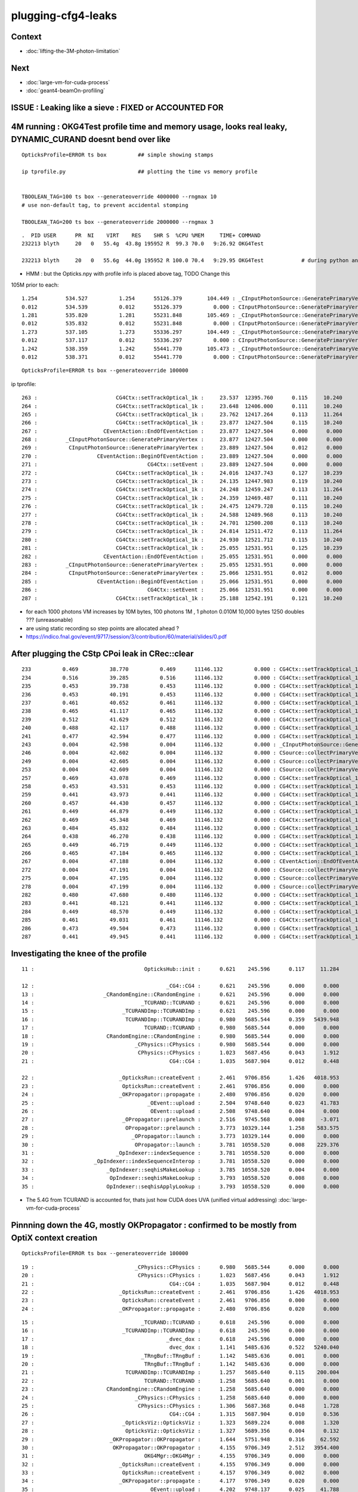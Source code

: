 plugging-cfg4-leaks
======================

Context
----------

* :doc:`lifting-the-3M-photon-limitation`

Next
--------

* :doc:`large-vm-for-cuda-process`
* :doc:`geant4-beamOn-profiling`


ISSUE : Leaking like a sieve : FIXED or ACCOUNTED FOR 
--------------------------------------------------------


4M running : OKG4Test  profile time and memory usage, looks real leaky, DYNAMIC_CURAND doesnt bend over like 
-------------------------------------------------------------------------------------------------------------------------------------------

::

    OpticksProfile=ERROR ts box          ## simple showing stamps

    ip tprofile.py                       ## plotting the time vs memory profile 


    TBOOLEAN_TAG=100 ts box --generateoverride 4000000 --rngmax 10
    # use non-default tag, to prevent accidental stomping 

    TBOOLEAN_TAG=200 ts box --generateoverride 2000000 --rngmax 3

::

    .  PID USER      PR  NI    VIRT    RES    SHR S  %CPU %MEM     TIME+ COMMAND    
    232213 blyth     20   0   55.4g  43.8g 195952 R  99.3 70.0   9:26.92 OKG4Test      

    232213 blyth     20   0   55.6g  44.0g 195952 R 100.0 70.4   9:29.95 OKG4Test            # during python ana


* HMM : but the Opticks.npy with profile info is placed above tag, TODO Change this 



105M prior to each::

          1.254         534.527          1.254      55126.379        104.449 : _CInputPhotonSource::GeneratePrimaryVertex_0
          0.012         534.539          0.012      55126.379          0.000 : CInputPhotonSource::GeneratePrimaryVertex_0
          1.281         535.820          1.281      55231.848        105.469 : _CInputPhotonSource::GeneratePrimaryVertex_0
          0.012         535.832          0.012      55231.848          0.000 : CInputPhotonSource::GeneratePrimaryVertex_0
          1.273         537.105          1.273      55336.297        104.449 : _CInputPhotonSource::GeneratePrimaryVertex_0
          0.012         537.117          0.012      55336.297          0.000 : CInputPhotonSource::GeneratePrimaryVertex_0
          1.242         538.359          1.242      55441.770        105.473 : _CInputPhotonSource::GeneratePrimaryVertex_0
          0.012         538.371          0.012      55441.770          0.000 : CInputPhotonSource::GeneratePrimaryVertex_0


::

    OpticksProfile=ERROR ts box --generateoverride 100000 



ip tprofile::

     263 :                         CG4Ctx::setTrackOptical_1k :     23.537  12395.760      0.115     10.240   
     264 :                         CG4Ctx::setTrackOptical_1k :     23.648  12406.000      0.111     10.240   
     265 :                         CG4Ctx::setTrackOptical_1k :     23.762  12417.264      0.113     11.264   
     266 :                         CG4Ctx::setTrackOptical_1k :     23.877  12427.504      0.115     10.240   
     267 :                     CEventAction::EndOfEventAction :     23.877  12427.504      0.000      0.000   
     268 :         _CInputPhotonSource::GeneratePrimaryVertex :     23.877  12427.504      0.000      0.000   
     269 :          CInputPhotonSource::GeneratePrimaryVertex :     23.889  12427.504      0.012      0.000   
     270 :                   CEventAction::BeginOfEventAction :     23.889  12427.504      0.000      0.000   
     271 :                                   CG4Ctx::setEvent :     23.889  12427.504      0.000      0.000   
     272 :                         CG4Ctx::setTrackOptical_1k :     24.016  12437.743      0.127     10.239   
     273 :                         CG4Ctx::setTrackOptical_1k :     24.135  12447.983      0.119     10.240   
     274 :                         CG4Ctx::setTrackOptical_1k :     24.248  12459.247      0.113     11.264   
     275 :                         CG4Ctx::setTrackOptical_1k :     24.359  12469.487      0.111     10.240   
     276 :                         CG4Ctx::setTrackOptical_1k :     24.475  12479.728      0.115     10.240   
     277 :                         CG4Ctx::setTrackOptical_1k :     24.588  12489.968      0.113     10.240   
     278 :                         CG4Ctx::setTrackOptical_1k :     24.701  12500.208      0.113     10.240   
     279 :                         CG4Ctx::setTrackOptical_1k :     24.814  12511.472      0.113     11.264   
     280 :                         CG4Ctx::setTrackOptical_1k :     24.930  12521.712      0.115     10.240   
     281 :                         CG4Ctx::setTrackOptical_1k :     25.055  12531.951      0.125     10.239   
     282 :                     CEventAction::EndOfEventAction :     25.055  12531.951      0.000      0.000   
     283 :         _CInputPhotonSource::GeneratePrimaryVertex :     25.055  12531.951      0.000      0.000   
     284 :          CInputPhotonSource::GeneratePrimaryVertex :     25.066  12531.951      0.012      0.000   
     285 :                   CEventAction::BeginOfEventAction :     25.066  12531.951      0.000      0.000   
     286 :                                   CG4Ctx::setEvent :     25.066  12531.951      0.000      0.000   
     287 :                         CG4Ctx::setTrackOptical_1k :     25.188  12542.191      0.121     10.240   


* for each 1000 photons VM increases by 10M bytes, 100 photons 1M , 1 photon 0.010M  10,000 bytes  1250 doubles ??? (unreasonable) 

* are using static recording so step points are allocated ahead ?


* https://indico.fnal.gov/event/9717/session/3/contribution/60/material/slides/0.pdf




After plugging the CStp CPoi leak in CRec::clear
---------------------------------------------------

::

      233          0.469          38.770          0.469      11146.132          0.000 : CG4Ctx::setTrackOptical_1k_0
      234          0.516          39.285          0.516      11146.132          0.000 : CG4Ctx::setTrackOptical_1k_0
      235          0.453          39.738          0.453      11146.132          0.000 : CG4Ctx::setTrackOptical_1k_0
      236          0.453          40.191          0.453      11146.132          0.000 : CG4Ctx::setTrackOptical_1k_0
      237          0.461          40.652          0.461      11146.132          0.000 : CG4Ctx::setTrackOptical_1k_0
      238          0.465          41.117          0.465      11146.132          0.000 : CG4Ctx::setTrackOptical_1k_0
      239          0.512          41.629          0.512      11146.132          0.000 : CG4Ctx::setTrackOptical_1k_0
      240          0.488          42.117          0.488      11146.132          0.000 : CG4Ctx::setTrackOptical_1k_0
      241          0.477          42.594          0.477      11146.132          0.000 : CG4Ctx::setTrackOptical_1k_0
      243          0.004          42.598          0.004      11146.132          0.000 : _CInputPhotonSource::GeneratePrimaryVertex_0
      246          0.004          42.602          0.004      11146.132          0.000 : CSource::collectPrimaryVertex_1k_0
      249          0.004          42.605          0.004      11146.132          0.000 : CSource::collectPrimaryVertex_1k_0
      253          0.004          42.609          0.004      11146.132          0.000 : CSource::collectPrimaryVertex_1k_0
      257          0.469          43.078          0.469      11146.132          0.000 : CG4Ctx::setTrackOptical_1k_0
      258          0.453          43.531          0.453      11146.132          0.000 : CG4Ctx::setTrackOptical_1k_0
      259          0.441          43.973          0.441      11146.132          0.000 : CG4Ctx::setTrackOptical_1k_0
      260          0.457          44.430          0.457      11146.132          0.000 : CG4Ctx::setTrackOptical_1k_0
      261          0.449          44.879          0.449      11146.132          0.000 : CG4Ctx::setTrackOptical_1k_0
      262          0.469          45.348          0.469      11146.132          0.000 : CG4Ctx::setTrackOptical_1k_0
      263          0.484          45.832          0.484      11146.132          0.000 : CG4Ctx::setTrackOptical_1k_0
      264          0.438          46.270          0.438      11146.132          0.000 : CG4Ctx::setTrackOptical_1k_0
      265          0.449          46.719          0.449      11146.132          0.000 : CG4Ctx::setTrackOptical_1k_0
      266          0.465          47.184          0.465      11146.132          0.000 : CG4Ctx::setTrackOptical_1k_0
      267          0.004          47.188          0.004      11146.132          0.000 : CEventAction::EndOfEventAction_0
      272          0.004          47.191          0.004      11146.132          0.000 : CSource::collectPrimaryVertex_1k_0
      275          0.004          47.195          0.004      11146.132          0.000 : CSource::collectPrimaryVertex_1k_0
      278          0.004          47.199          0.004      11146.132          0.000 : CSource::collectPrimaryVertex_1k_0
      282          0.480          47.680          0.480      11146.132          0.000 : CG4Ctx::setTrackOptical_1k_0
      283          0.441          48.121          0.441      11146.132          0.000 : CG4Ctx::setTrackOptical_1k_0
      284          0.449          48.570          0.449      11146.132          0.000 : CG4Ctx::setTrackOptical_1k_0
      285          0.461          49.031          0.461      11146.132          0.000 : CG4Ctx::setTrackOptical_1k_0
      286          0.473          49.504          0.473      11146.132          0.000 : CG4Ctx::setTrackOptical_1k_0
      287          0.441          49.945          0.441      11146.132          0.000 : CG4Ctx::setTrackOptical_1k_0




Investigating the knee of the profile
-------------------------------------------

::

      11 :                                   OpticksHub::init :      0.621    245.596      0.117     11.284   

      12 :                                          _CG4::CG4 :      0.621    245.596      0.000      0.000   
      13 :                      _CRandomEngine::CRandomEngine :      0.621    245.596      0.000      0.000   
      14 :                                  _TCURAND::TCURAND :      0.621    245.596      0.000      0.000   
      15 :                            _TCURANDImp::TCURANDImp :      0.621    245.596      0.000      0.000   
      16 :                             TCURANDImp::TCURANDImp :      0.980   5685.544      0.359   5439.948   
      17 :                                   TCURAND::TCURAND :      0.980   5685.544      0.000      0.000   
      18 :                       CRandomEngine::CRandomEngine :      0.980   5685.544      0.000      0.000   
      19 :                                _CPhysics::CPhysics :      0.980   5685.544      0.000      0.000   
      20 :                                 CPhysics::CPhysics :      1.023   5687.456      0.043      1.912   
      21 :                                           CG4::CG4 :      1.035   5687.904      0.012      0.448   

      22 :                           _OpticksRun::createEvent :      2.461   9706.856      1.426   4018.953   
      23 :                            OpticksRun::createEvent :      2.461   9706.856      0.000      0.000   
      24 :                           _OKPropagator::propagate :      2.480   9706.856      0.020      0.000   
      25 :                                    _OEvent::upload :      2.504   9748.640      0.023     41.783   
      26 :                                     OEvent::upload :      2.508   9748.640      0.004      0.000   
      27 :                            _OPropagator::prelaunch :      2.516   9745.568      0.008     -3.071   
      28 :                             OPropagator::prelaunch :      3.773  10329.144      1.258    583.575   
      29 :                               _OPropagator::launch :      3.773  10329.144      0.000      0.000   
      30 :                                OPropagator::launch :      3.781  10558.520      0.008    229.376   
      31 :                          _OpIndexer::indexSequence :      3.781  10558.520      0.000      0.000   
      32 :                   _OpIndexer::indexSequenceInterop :      3.781  10558.520      0.000      0.000   
      33 :                       _OpIndexer::seqhisMakeLookup :      3.785  10558.520      0.004      0.000   
      34 :                        OpIndexer::seqhisMakeLookup :      3.793  10558.520      0.008      0.000   
      35 :                       OpIndexer::seqhisApplyLookup :      3.793  10558.520      0.000      0.000   



* The 5.4G from TCURAND is accounted for, thats just how CUDA does UVA (unified virtual addressing) :doc:`large-vm-for-cuda-process`


Pinnning down the 4G, mostly OKPropagator : confirmed to be mostly from OptiX context creation
--------------------------------------------------------------------------------------------------


::

    OpticksProfile=ERROR ts box --generateoverride 100000 



::

    19 :                                _CPhysics::CPhysics :      0.980   5685.544      0.000      0.000   
    20 :                                 CPhysics::CPhysics :      1.023   5687.456      0.043      1.912   
    21 :                                           CG4::CG4 :      1.035   5687.904      0.012      0.448   
    22 :                           _OpticksRun::createEvent :      2.461   9706.856      1.426   4018.953   
    23 :                            OpticksRun::createEvent :      2.461   9706.856      0.000      0.000   
    24 :                           _OKPropagator::propagate :      2.480   9706.856      0.020      0.000   



::

      15 :                                  _TCURAND::TCURAND :      0.618    245.596      0.000      0.000   
      16 :                            _TCURANDImp::TCURANDImp :      0.618    245.596      0.000      0.000   
      17 :                                          _dvec_dox :      0.618    245.596      0.000      0.000   
      18 :                                           dvec_dox :      1.141   5485.636      0.522   5240.040   
      19 :                                  _TRngBuf::TRngBuf :      1.142   5485.636      0.001      0.000   
      20 :                                   TRngBuf::TRngBuf :      1.142   5485.636      0.000      0.000   
      21 :                             TCURANDImp::TCURANDImp :      1.257   5685.640      0.115    200.004   
      22 :                                   TCURAND::TCURAND :      1.258   5685.640      0.001      0.000   
      23 :                       CRandomEngine::CRandomEngine :      1.258   5685.640      0.000      0.000   
      24 :                                _CPhysics::CPhysics :      1.258   5685.640      0.000      0.000   
      25 :                                 CPhysics::CPhysics :      1.306   5687.368      0.048      1.728   
      26 :                                           CG4::CG4 :      1.315   5687.904      0.010      0.536   
      27 :                            _OpticksViz::OpticksViz :      1.323   5689.224      0.008      1.320   
      28 :                             OpticksViz::OpticksViz :      1.327   5689.356      0.004      0.132   
      29 :                        _OKPropagator::OKPropagator :      1.644   5751.948      0.316     62.592   
      30 :                         OKPropagator::OKPropagator :      4.155   9706.349      2.512   3954.400   
      31 :                                   OKG4Mgr::OKG4Mgr :      4.155   9706.349      0.000      0.000   
      32 :                           _OpticksRun::createEvent :      4.155   9706.349      0.000      0.000   
      33 :                            OpticksRun::createEvent :      4.157   9706.349      0.002      0.000   
      34 :                           _OKPropagator::propagate :      4.177   9706.349      0.020      0.000   
      35 :                                    _OEvent::upload :      4.202   9748.137      0.025     41.788   

::

      24 :                                _CPhysics::CPhysics :      1.007   5685.580      0.000      0.000   
      25 :                                 CPhysics::CPhysics :      1.053   5687.456      0.046      1.876   
      26 :                                           CG4::CG4 :      1.062   5687.904      0.009      0.448   
      27 :                            _OpticksViz::OpticksViz :      1.069   5689.224      0.008      1.320   
      28 :                             OpticksViz::OpticksViz :      1.073   5689.356      0.004      0.132   
      29 :                        _OKPropagator::OKPropagator :      1.218   5751.948      0.145     62.592   
      30 :                                _OpEngine::OpEngine :      1.218   5751.948      0.000      0.000   
      31 :                                 OpEngine::OpEngine :      2.432   9675.900      1.214   3923.952   
      32 :                         OKPropagator::OKPropagator :      2.464   9706.345      0.032     30.444   
      33 :                                   OKG4Mgr::OKG4Mgr :      2.464   9706.345      0.000      0.000   
      34 :                           _OpticksRun::createEvent :      2.464   9706.345      0.000      0.000   
      35 :                            OpticksRun::createEvent :      2.465   9706.345      0.001      0.000   
      36 :                           _OKPropagator::propagate :      2.486   9706.345      0.021      0.000   



::

       21          0.113           1.021          0.113       5685.656        200.004 : TCURANDImp::TCURANDImp_0
       22          0.000           1.021          0.000       5685.656          0.000 : TCURAND::TCURAND_0
       23          0.000           1.021          0.000       5685.656          0.000 : CRandomEngine::CRandomEngine_0
       24          0.000           1.021          0.000       5685.656          0.000 : _CPhysics::CPhysics_0
       25          0.045           1.066          0.045       5687.372          1.716 : CPhysics::CPhysics_0
       26          0.010           1.076          0.010       5687.904          0.532 : CG4::CG4_0
       27          0.008           1.084          0.008       5689.224          1.320 : _OpticksViz::OpticksViz_0
       28          0.004           1.088          0.004       5689.356          0.132 : OpticksViz::OpticksViz_0
       29          0.154           1.242          0.154       5751.948         62.592 : _OKPropagator::OKPropagator_0
       30          0.000           1.242          0.000       5751.948          0.000 : _OpEngine::OpEngine_0
       31          0.000           1.242          0.000       5751.948          0.000 : _OScene::OScene_0
       32          0.000           1.242          0.000       5751.948          0.000 : _OContext::Create_0
       33          0.020           1.262          0.020       5811.740         59.792 : _optix::Context::create_0
       34          0.051           1.312          0.051       9384.692       3572.952 : optix::Context::create_0
       35          0.000           1.312          0.000       9384.692          0.000 : OContext::Create_0
       36          0.328           1.641          0.328       9394.137          9.444 : OScene::OScene_0
       37          0.820           2.461          0.820       9675.393        281.256 : OpEngine::OpEngine_0
       38          0.037           2.498          0.037       9706.860         31.468 : OKPropagator::OKPropagator_0
       39          0.000           2.498          0.000       9706.860          0.000 : OKG4Mgr::OKG4Mgr_0











Investigate G4Event cleanup
------------------------------

::

    g4-;g4-cls G4RunManager  


Hmm maybe could repeatedly create and delete run managers ? Thats means starting 
from scratch ?

Perhaps arranging to have more runs (a run for every event) will clean more often  ?


::

     15 CPhysics::CPhysics(CG4* g4)  
     16     :
     17     m_g4(g4),
     18     m_hub(g4->getHub()),
     19     m_ok(g4->getOpticks()),
     20     m_runManager(new G4RunManager),
     21 #ifdef OLDPHYS
     22     m_physicslist(new PhysicsList())
     23 #else
     24     m_physicslist(new CPhysicsList(m_g4))
     25     //m_physicslist(new OpNovicePhysicsList(m_g4))
     26 #endif
     27 {   
     28     init();
     29 }   



::

    477 void G4RunManager::RunTermination()
    478 {
    479   if(!fakeRun)
    480   {
    481     CleanUpUnnecessaryEvents(0);
    482     if(userRunAction) userRunAction->EndOfRunAction(currentRun);
    483     G4VPersistencyManager* fPersM = G4VPersistencyManager::GetPersistencyManager();
    484     if(fPersM) fPersM->Store(currentRun);
    485     runIDCounter++;
    486   }
    487 
    488   kernel->RunTermination();
    489 }


    510 void G4RunManager::CleanUpUnnecessaryEvents(G4int keepNEvents)
    511 {
    512   // Delete events that are no longer necessary for post
    513   // processing such as visualization.
    514   // N.B. If ToBeKept() is true, the pointer of this event is
    515   // kept in G4Run of the previous run, and deleted along with
    516   // the deletion of G4Run.
    517 
    518   std::list<G4Event*>::iterator evItr = previousEvents->begin();
    519   while(evItr!=previousEvents->end())
    520   {
    521     if(G4int(previousEvents->size()) <= keepNEvents) return;
    522 
    523     G4Event* evt = *evItr;
    524     if(evt)
    525     {
    526       if(evt->GetNumberOfGrips()==0)
    527       {
    528         if(!(evt->ToBeKept())) delete evt;
    529         evItr = previousEvents->erase(evItr);
    530       }
    531       else
    532       { evItr++; }
    533     }
    534     else
    535     { evItr = previousEvents->erase(evItr); }
    536   }
    537 }
    538 


::

    360 void G4RunManager::DoEventLoop(G4int n_event,const char* macroFile,G4int n_select)
    361 {
    362   InitializeEventLoop(n_event,macroFile,n_select);
    363 
    364 // Event loop
    365   for(G4int i_event=0; i_event<n_event; i_event++ )
    366   {
    367     ProcessOneEvent(i_event);
    368     TerminateOneEvent();
    369     if(runAborted) break;
    370   }
    371 
    372   // For G4MTRunManager, TerminateEventLoop() is invoked after all threads are finished.
    373   if(runManagerType==sequentialRM) TerminateEventLoop();
    374 }

    396 void G4RunManager::ProcessOneEvent(G4int i_event)
    397 {
    398   currentEvent = GenerateEvent(i_event);
    399   eventManager->ProcessOneEvent(currentEvent);
    400   AnalyzeEvent(currentEvent);
    401   UpdateScoring();
    402   if(i_event<n_select_msg) G4UImanager::GetUIpointer()->ApplyCommand(msgText);
    403 }
    404 
    405 void G4RunManager::TerminateOneEvent()
    406 {
    407   StackPreviousEvent(currentEvent);
    408   currentEvent = 0;
    409   numberOfEventProcessed++;
    410 }


Hmm, looks like events are being deleted anyhow::

    539 void G4RunManager::StackPreviousEvent(G4Event* anEvent)
    540 {
    541   if(anEvent->ToBeKept()) currentRun->StoreEvent(anEvent);
    542 
    543   if(n_perviousEventsToBeStored==0)
    544   {
    545     if(anEvent->GetNumberOfGrips()==0)
    546     { if(!(anEvent->ToBeKept())) delete anEvent; }
    547     else
    548     { previousEvents->push_back(anEvent); }
    549   }
    550 
    551   CleanUpUnnecessaryEvents(n_perviousEventsToBeStored);
    552 }


::

    OpticksProfile=ERROR ts box --generateoverride 100000 --cg4sigint  -D

    (gdb) b 'G4Event::~G4Event()' 

    (gdb) bt
    #0  G4Event::~G4Event (this=0xe1fcf90, __in_chrg=<optimized out>) at /home/blyth/local/opticks/externals/g4/geant4.10.04.p02/source/event/src/G4Event.cc:66
    #1  0x00007ffff15640e4 in G4RunManager::StackPreviousEvent (this=0x7a687e0, anEvent=0xe1fcf90) at /home/blyth/local/opticks/externals/g4/geant4.10.04.p02/source/run/src/G4RunManager.cc:546
    #2  0x00007ffff15636f0 in G4RunManager::TerminateOneEvent (this=0x7a687e0) at /home/blyth/local/opticks/externals/g4/geant4.10.04.p02/source/run/src/G4RunManager.cc:407
    #3  0x00007ffff15634ee in G4RunManager::DoEventLoop (this=0x7a687e0, n_event=10, macroFile=0x0, n_select=-1) at /home/blyth/local/opticks/externals/g4/geant4.10.04.p02/source/run/src/G4RunManager.cc:368
    #4  0x00007ffff1562d2d in G4RunManager::BeamOn (this=0x7a687e0, n_event=10, macroFile=0x0, n_select=-1) at /home/blyth/local/opticks/externals/g4/geant4.10.04.p02/source/run/src/G4RunManager.cc:273
    #5  0x00007ffff4ca305a in CG4::propagate (this=0x67f6c90) at /home/blyth/opticks/cfg4/CG4.cc:348
    #6  0x00007ffff7bd570f in OKG4Mgr::propagate_ (this=0x7fffffffcbc0) at /home/blyth/opticks/okg4/OKG4Mgr.cc:177
    #7  0x00007ffff7bd55cf in OKG4Mgr::propagate (this=0x7fffffffcbc0) at /home/blyth/opticks/okg4/OKG4Mgr.cc:117
    #8  0x00000000004039a9 in main (argc=35, argv=0x7fffffffcef8) at /home/blyth/opticks/okg4/tests/OKG4Test.cc:9
    (gdb) 



Am missing some profiling machinery that accumulates deltaT and deltaVM in a slice of code
across all calls, eg CRecorder::postTrack 

* https://igprof.org/


